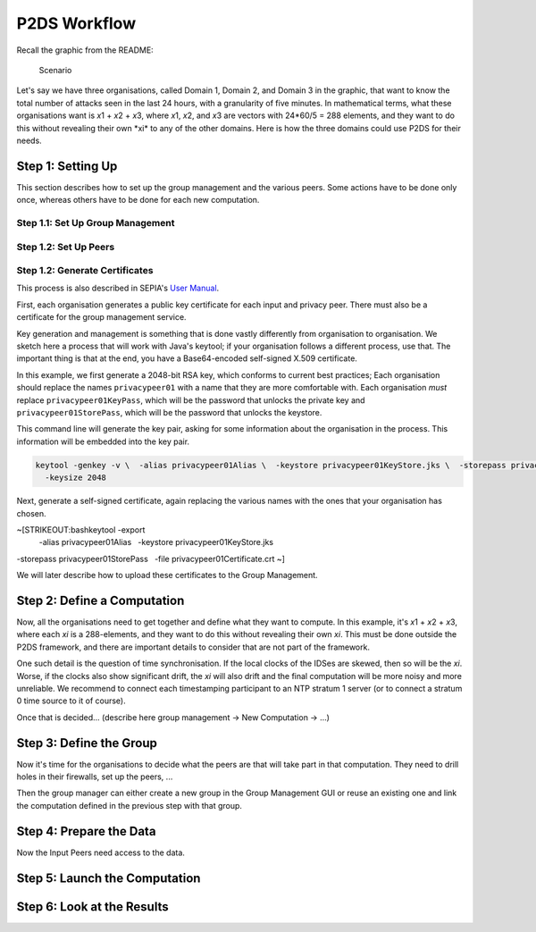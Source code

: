 ****************************
P2DS Workflow
****************************

Recall the graphic from the README:

.. figure:: scenario_small.png
   :alt: Scenario

   Scenario
Let's say we have three organisations, called Domain 1, Domain 2, and
Domain 3 in the graphic, that want to know the total number of attacks
seen in the last 24 hours, with a granularity of five minutes. In
mathematical terms, what these organisations want is *x*\ 1 + *x*\ 2 +
*x*\ 3, where *x*\ 1, *x*\ 2, and *x*\ 3 are vectors with 24\ *60/5 =
288 elements, and they want to do this without revealing their own
*\ xi\* to any of the other domains. Here is how the three domains could
use P2DS for their needs.

Step 1: Setting Up
==================

This section describes how to set up the group management and the
various peers. Some actions have to be done only once, whereas others
have to be done for each new computation.

Step 1.1: Set Up Group Management
---------------------------------

Step 1.2: Set Up Peers
----------------------

Step 1.2: Generate Certificates
-------------------------------

This process is also described in SEPIA's `User
Manual <http://www.sepia.ee.ethz.ch/download/v0.9.1/UserManual.pdf>`__.

First, each organisation generates a public key certificate for each
input and privacy peer. There must also be a certificate for the group
management service.

Key generation and management is something that is done vastly
differently from organisation to organisation. We sketch here a process
that will work with Java's keytool; if your organisation follows a
different process, use that. The important thing is that at the end, you
have a Base64-encoded self-signed X.509 certificate.

In this example, we first generate a 2048-bit RSA key, which conforms to
current best practices; Each organisation should replace the names
``privacypeer01`` with a name that they are more comfortable with. Each
organisation *must* replace ``privacypeer01KeyPass``, which will be the
password that unlocks the private key and ``privacypeer01StorePass``,
which will be the password that unlocks the keystore.

This command line will generate the key pair, asking for some
information about the organisation in the process. This information will
be embedded into the key pair.

.. code:: bash

    keytool -genkey -v \  -alias privacypeer01Alias \  -keystore privacypeer01KeyStore.jks \  -storepass privacypeer01StorePass \  -keypass privacypeer01KeyPass \  -keyalg RSA \
      -keysize 2048

Next, generate a self-signed certificate, again replacing the various
names with the ones that your organisation has chosen.

~\ [STRIKEOUT:bashkeytool -export
 -alias privacypeer01Alias   -keystore privacypeer01KeyStore.jks
-storepass privacypeer01StorePass   -file privacypeer01Certificate.crt
~]

We will later describe how to upload these certificates to the Group
Management.

Step 2: Define a Computation
============================

Now, all the organisations need to get together and define what they
want to compute. In this example, it's *x*\ 1 + *x*\ 2 + *x*\ 3, where
each *xi* is a 288-elements, and they want to do this without revealing
their own *xi*. This must be done outside the P2DS framework, and there
are important details to consider that are not part of the framework.

One such detail is the question of time synchronisation. If the local
clocks of the IDSes are skewed, then so will be the *xi*. Worse, if the
clocks also show significant drift, the *xi* will also drift and the
final computation will be more noisy and more unreliable. We recommend
to connect each timestamping participant to an NTP stratum 1 server (or
to connect a stratum 0 time source to it of course).

Once that is decided... (describe here group management -> New
Computation -> ...)

Step 3: Define the Group
========================

Now it's time for the organisations to decide what the peers are that
will take part in that computation. They need to drill holes in their
firewalls, set up the peers, ...

Then the group manager can either create a new group in the Group
Management GUI or reuse an existing one and link the computation defined
in the previous step with that group.

Step 4: Prepare the Data
========================

Now the Input Peers need access to the data.

Step 5: Launch the Computation
==============================

Step 6: Look at the Results
===========================
